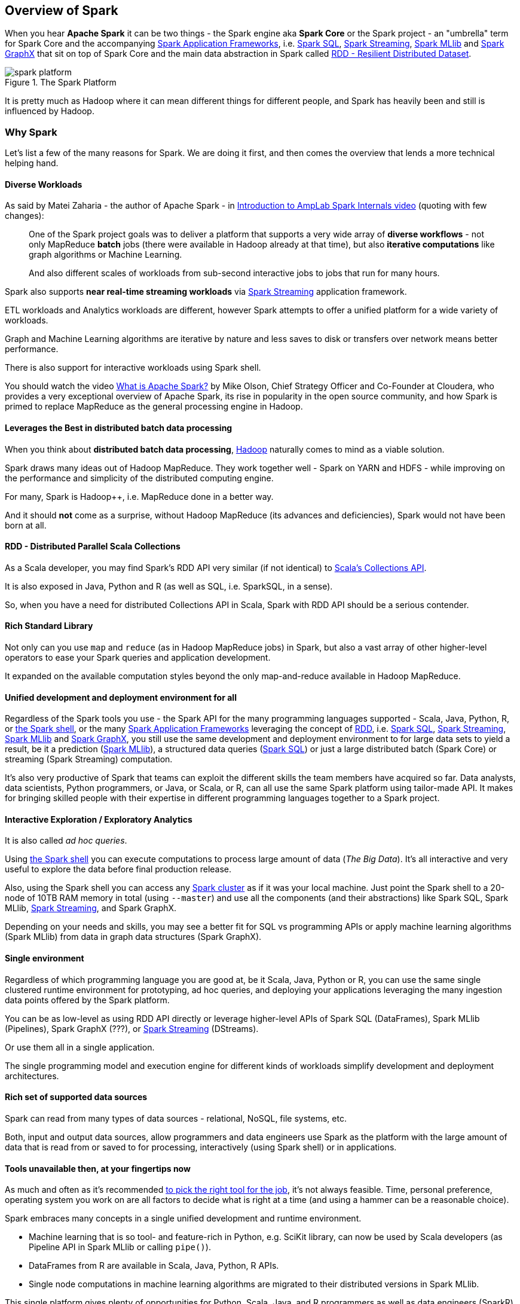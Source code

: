 == Overview of Spark

When you hear *Apache Spark* it can be two things - the Spark engine aka *Spark Core* or the Spark project - an "umbrella" term for Spark Core and the accompanying link:spark-frameworks.adoc[Spark Application Frameworks], i.e. link:spark-sql.adoc[Spark SQL], link:spark-streaming.adoc[Spark Streaming], link:spark-mllib.adoc[Spark MLlib] and link:spark-graphx.adoc[Spark GraphX] that sit on top of Spark Core and the main data abstraction in Spark called link:spark-rdd.adoc[RDD - Resilient Distributed Dataset].

.The Spark Platform
image::diagrams/spark-platform.png[align="center"]

It is pretty much as Hadoop where it can mean different things for different people, and Spark has heavily been and still is influenced by Hadoop.

=== [[why-spark]] Why Spark

Let's list a few of the many reasons for Spark. We are doing it first, and then comes the overview that lends a more technical helping hand.

==== Diverse Workloads

As said by Matei Zaharia - the author of Apache Spark - in https://youtu.be/49Hr5xZyTEA[Introduction to AmpLab Spark Internals video] (quoting with few changes):

> One of the Spark project goals was to deliver a platform that supports a very wide array of *diverse workflows* - not only MapReduce *batch* jobs (there were available in Hadoop already at that time), but also *iterative computations* like graph algorithms or Machine Learning.
>
> And also different scales of workloads from sub-second interactive jobs to jobs that run for many hours.

Spark also supports *near real-time streaming workloads* via link:spark-streaming.adoc[Spark Streaming] application framework.

ETL workloads and Analytics workloads are different, however Spark attempts to offer a unified platform for a wide variety of workloads.

Graph and Machine Learning algorithms are iterative by nature and less saves to disk or transfers over network means better performance.

There is also support for interactive workloads using Spark shell.

You should watch the video https://youtu.be/SxAxAhn-BDU[What is Apache Spark?] by Mike Olson, Chief Strategy Officer and Co-Founder at Cloudera, who provides a very exceptional overview of Apache Spark, its rise in popularity in the open source community, and how Spark is primed to replace MapReduce as the general processing engine in Hadoop.

==== Leverages the Best in distributed batch data processing

When you think about *distributed batch data processing*, link:spark-hadoop.adoc[Hadoop] naturally comes to mind as a viable solution.

Spark draws many ideas out of Hadoop MapReduce. They work together well - Spark on YARN and HDFS - while improving on the performance and simplicity of the distributed computing engine.

For many, Spark is Hadoop++, i.e. MapReduce done in a better way.

And it should *not* come as a surprise, without Hadoop MapReduce (its advances and deficiencies), Spark would not have been born at all.

==== RDD - Distributed Parallel Scala Collections

As a Scala developer, you may find Spark's RDD API very similar (if not identical) to http://www.scala-lang.org/docu/files/collections-api/collections.html[Scala's Collections API].

It is also exposed in Java, Python and R (as well as SQL, i.e. SparkSQL, in a sense).

So, when you have a need for distributed Collections API in Scala, Spark with RDD API should be a serious contender.

==== Rich Standard Library

Not only can you use `map` and `reduce` (as in Hadoop MapReduce jobs) in Spark, but also a vast array of other higher-level operators to ease your Spark queries and application development.

It expanded on the available computation styles beyond the only map-and-reduce available in Hadoop MapReduce.

==== Unified development and deployment environment for all

Regardless of the Spark tools you use - the Spark API for the many programming languages supported - Scala, Java, Python, R, or link:spark-shell.adoc[the Spark shell], or the many link:spark-frameworks.adoc[Spark Application Frameworks] leveraging the concept of link:spark-rdd.adoc[RDD], i.e. link:spark-sql.adoc[Spark SQL], link:spark-streaming.adoc[Spark Streaming], link:spark-mllib.adoc[Spark MLlib] and link:spark-graphx.adoc[Spark GraphX], you still use the same development and deployment environment to for large data sets to yield a result, be it a prediction (link:spark-mllib.adoc[Spark MLlib]), a structured data queries (link:spark-sql.adoc[Spark SQL]) or just a large distributed batch (Spark Core) or streaming (Spark Streaming) computation.

It's also very productive of Spark that teams can exploit the different skills the team members have acquired so far. Data analysts, data scientists, Python programmers, or Java, or Scala, or R, can all use the same Spark platform using tailor-made API. It makes for bringing skilled people with their expertise in different programming languages together to a Spark project.

==== Interactive Exploration / Exploratory Analytics

It is also called _ad hoc queries_.

Using link:spark-shell.adoc[the Spark shell] you can execute computations to process large amount of data (_The Big Data_). It's all interactive and very useful to explore the data before final production release.

Also, using the Spark shell you can access any link:spark-cluster.adoc[Spark cluster] as if it was your local machine. Just point the Spark shell to a 20-node of 10TB RAM memory in total (using `--master`) and use all the components (and their abstractions) like Spark SQL, Spark MLlib, link:spark-streaming.adoc[Spark Streaming], and Spark GraphX.

Depending on your needs and skills, you may see a better fit for SQL vs programming APIs or apply machine learning algorithms (Spark MLlib) from data in graph data structures (Spark GraphX).

==== Single environment

Regardless of which programming language you are good at, be it Scala, Java, Python or R, you can use the same single clustered runtime environment for prototyping, ad hoc queries, and deploying your applications leveraging the many ingestion data points offered by the Spark platform.

You can be as low-level as using RDD API directly or leverage higher-level APIs of Spark SQL (DataFrames), Spark MLlib (Pipelines), Spark GraphX (???), or link:spark-streaming.adoc[Spark Streaming] (DStreams).

Or use them all in a single application.

The single programming model and execution engine for different kinds of workloads simplify development and deployment architectures.

==== Rich set of supported data sources

Spark can read from many types of data sources - relational, NoSQL, file systems, etc.

Both, input and output data sources, allow programmers and data engineers use Spark as the platform with the large amount of data that is read from or saved to for processing, interactively (using Spark shell) or in applications.

==== Tools unavailable then, at your fingertips now

As much and often as it's recommended http://c2.com/cgi/wiki?PickTheRightToolForTheJob[to pick the right tool for the job], it's not always feasible. Time, personal preference, operating system you work on are all factors to decide what is right at a time (and using a hammer can be a reasonable choice).

Spark embraces many concepts in a single unified development and runtime environment.

* Machine learning that is so tool- and feature-rich in Python, e.g. SciKit library, can now be used by Scala developers (as Pipeline API in Spark MLlib or calling `pipe()`).
* DataFrames from R are available in Scala, Java, Python, R APIs.
* Single node computations in machine learning algorithms are migrated to their distributed versions in Spark MLlib.

This single platform gives plenty of opportunities for Python, Scala, Java, and R programmers as well as data engineers (SparkR) and scientists (using proprietary enterprise data warehousesthe with Thrift JDBC/ODBC server in Spark SQL).

Mind the proverb https://en.wiktionary.org/wiki/if_all_you_have_is_a_hammer,_everything_looks_like_a_nail[if all you have is a hammer, everything looks like a nail], too.

==== Low-level Optimizations

Apache Spark uses a link:spark-dagscheduler.adoc[directed acyclic graph (DAG) of computation stages] (aka *execution DAG*). It postpones any processing until really required for actions. Spark's *lazy evaluation* gives plenty of opportunities to induce low-level optimizations (so users have to know less to do more).

Mind the proverb https://en.wiktionary.org/wiki/less_is_more[less is more].

==== Excels at low-latency iterative workloads

Spark supports diverse workloads, but successfully targets low-latency iterative ones. They are often used in Machine Learning and graph algorithms.

Many Machine Learning algorithms require plenty of iterations before the result models get optimal, like logistic regression. The same applies to graph algorithms to traverse all the nodes and edges when needed. Such computations can increase their performance when the interim partial results are stored in memory or at very fast solid state drives.

Spark can link:spark-rdd-caching.adoc[cache intermediate data in memory for faster model building and training]. Once the data is loaded to memory (as an initial step), reusing it multiple times incurs no performance slowdowns.

Also, graph algorithms can traverse graphs one connection per iteration with the partial result in memory.

Less disk access and network can make a huge difference when you need to process lots of data, esp. when it is a BIG Data.

==== ETL done easier

Spark gives *Extract, Transform and Load (ETL)* a new look with the many programming languages supported - Scala, Java, Python (less likely R). You can use them all or pick the best for a problem.

Scala in Spark, especially, makes for a much less boiler-plate code (comparing to other languages and approaches like MapReduce in Java).

==== Unified API (for different computation models)

Spark offers one *unified API* for batch analytics, SQL queries, real-time analysis, machine learning and graph processing. Developers no longer have to learn many different processing engines per use case.

==== Different kinds of data processing using unified API

Spark offers three kinds of data processing using *batch*, *interactive*, and *stream processing* with the unified API and data structures.

==== Little to no disk use for better performance

In the no-so-long-ago times, when the most prevalent distributed computing framework was link:spark-hadoop.adoc[Hadoop MapReduce], you could reuse a data between computation (even partial ones!) only after you've written it to an external storage like link:spark-hadoop.adoc[Hadoop Distributed Filesystem (HDFS)]. It can cost you a lot of time to compute even very basic multi-stage computations. It simply suffers from IO (and perhaps network) overhead.

One of the many motivations to build Spark was to have a framework that is good at data reuse.

Spark cuts it out in a way to keep as much data as possible in memory and keep it there until a job is finished. It doesn't matter how many stages belong to a job. What does matter is the available memory and how effective you are in using Spark API (so link:spark-rdd.adoc[no shuffle occur]).

The less network and disk IO, the better performance, and Spark tries hard to find ways to minimize both.

==== Fault Tolerance included

Faults are not considered a special case in Spark, but obvious consequence of being a parallel and distributed system. Spark handles and recovers from faults by default without particularly complex logic to deal with them.

==== Small Codebase Invites Contributors

Spark's design is fairly simple and the code that comes out of it is not huge comparing to the features it offers.

The reasonably small codebase of Spark invites project contributors - programmers who extend the platform and fix bugs in a more steady pace.

=== [[overview]] Overview

http://spark.apache.org/[Apache Spark] is an *open-source parallel distributed general-purpose cluster computing framework* with *in-memory big data processing engine* with programming interfaces (APIs) for the programming languages: Scala, Python, Java, and R.

Or, to have a one-liner, Apache Spark is a distributed, data processing engine for *batch and streaming modes* featuring SQL queries, graph processing, and Machine Learning.

In contrast to Hadoop’s two-stage disk-based MapReduce processing engine, Spark’s multi-stage in-memory computing engine allows for running most computations in memory, and hence very often provides better performance (there are reports about being up to 100 times faster - read https://databricks.com/blog/2014/11/05/spark-officially-sets-a-new-record-in-large-scale-sorting.html[Spark officially sets a new record in large-scale sorting]!) for certain applications, e.g. iterative algorithms or interactive data mining.

Spark aims at speed, ease of use, and interactive analytics.

Spark is often called *cluster computing engine* or simply *execution engine*.

Spark is a *distributed platform for executing complex multi-stage applications*, like *machine learning algorithms*, and *interactive ad hoc queries*. Spark provides an efficient abstraction for in-memory cluster computing called link:spark-rdd.adoc[Resilient Distributed Dataset].

Using link:spark-frameworks.adoc[Spark Application Frameworks], Spark simplifies access to machine learning and predictive analytics at scale.

Spark is mainly written in http://scala-lang.org/[Scala], but supports other languages, i.e. Java, Python, and R.

If you have large amounts of data that requires low latency processing that a typical MapReduce program cannot provide, Spark is an alternative.

* Access any data type across any data source.
* Huge demand for storage and data processing.

The Apache Spark project is an umbrella for http://spark.apache.org/sql/[SQL] (with DataFrames), http://spark.apache.org/streaming/[streaming], http://spark.apache.org/mllib/[machine learning] (pipelines) and http://spark.apache.org/graphx/[graph] processing engines built atop Spark Core. You can run them all in a single application using a consistent API.

Spark runs locally as well as in clusters, on-premises or in cloud. It runs on top of Hadoop YARN, Apache Mesos, standalone or in the cloud (Amazon EC2 or IBM Bluemix).

Spark can access data from many link:spark-data-sources.adoc[data sources].

Apache Spark's Streaming and SQL programming models with MLlib and GraphX make it easier for developers and data scientists to build applications that exploit machine learning and graph analytics.

At a high level, any Spark application creates *RDDs* out of some input, run link:spark-rdd.adoc[(lazy) transformations] of these RDDs to some other form (shape), and finally perform link:spark-rdd.adoc[actions] to collect or store data. Not much, huh?

You can look at Spark from programmer's, data engineer's and administrator's point of view. And to be honest, all three types of people will spend quite a lot of their time with Spark to finally reach the point where they exploit all the available features. Programmers use language-specific APIs (and work at the level of RDDs using transformations and actions), data engineers use higher-level abstractions like DataFrames or Pipelines APIs or external tools (that connect to Spark), and finally it all can only be possible to run because administrators set up Spark clusters to deploy Spark applications to.

It is Spark's goal to be a general-purpose computing platform with various specialized applications frameworks on top of a single unified engine.

In https://youtu.be/yEvzXQbqUCg?t=4m55s[Going from Hadoop to Spark: A Case Study, Sujee Maniyam 20150223]:

> Spark is like emacs - once you join emacs, you can't leave emacs.
